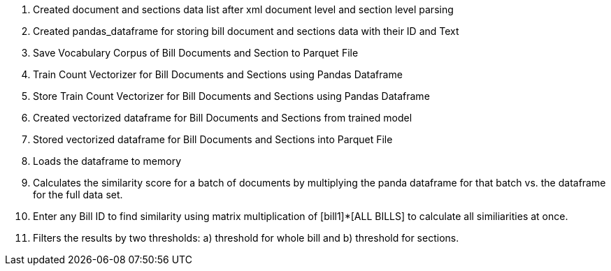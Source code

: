 


1. Created document and sections data list after xml document level and section level parsing
2. Created pandas_dataframe for storing bill document and sections data with their ID and Text
3. Save Vocabulary Corpus of Bill Documents and Section to Parquet File
4. Train Count Vectorizer for Bill Documents and Sections using Pandas Dataframe
5. Store Train Count Vectorizer for Bill Documents and Sections using Pandas Dataframe
6. Created vectorized dataframe for Bill Documents and Sections from trained model
7. Stored vectorized dataframe for Bill Documents and Sections into Parquet File
8. Loads the dataframe to memory
9. Calculates the similarity score for a batch of documents by multiplying the panda dataframe for that batch vs. the dataframe for the full data set.
10. Enter any Bill ID to find similarity using matrix multiplication of [bill1]*[ALL BILLS] to calculate all similiarities at once.
11. Filters the results by two thresholds: a) threshold for whole bill and b) threshold for sections.    
    
